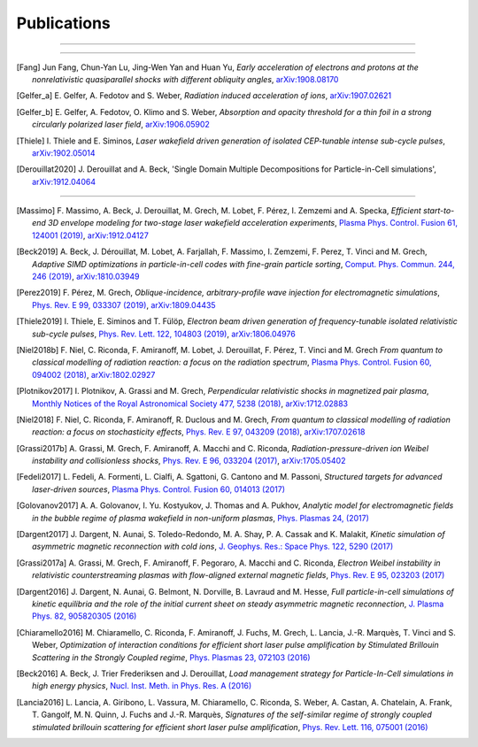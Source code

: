 Publications
------------

.. rst-class:: emphlink

  Tip: :ref:`How should I cite Smilei in my publication? <HowToCite>`

----

.. rst-class:: bigcitation

  .. [Derouillat2018]

     J. Derouillat, A. Beck, F. Pérez, T. Vinci, M. Chiaramello, A. Grassi, M. Flé, G. Bouchard, I. Plotnikov, N. Aunai, J. Dargent, C. Riconda and M. Grech,
     `SMILEI: a collaborative, open-source, multi-purpose particle-in-cell code for plasma simulation`,
     `Comput. Phys. Commun. 222, 351-373 (2018) <https://doi.org/10.1016/j.cpc.2017.09.024>`_,
     `arXiv:1702.05128 <https://arxiv.org/abs/1702.05128>`_

----

.. rst-class:: bigcitation

.. [Fang]

  Jun Fang, Chun-Yan Lu, Jing-Wen Yan and Huan Yu,
  `Early acceleration of electrons and protons at the nonrelativistic quasiparallel shocks with different obliquity angles`,
  `arXiv:1908.08170 <https://arxiv.org/abs/1908.08170>`_

.. rst-class:: bigcitation

.. [Gelfer_a]

  E. Gelfer, A. Fedotov and S. Weber,
  `Radiation induced acceleration of ions`,
  `arXiv:1907.02621 <https://arxiv.org/abs/1907.02621>`_

.. rst-class:: bigcitation

.. [Gelfer_b]

  E. Gelfer, A. Fedotov, O. Klimo and S. Weber,
  `Absorption and opacity threshold for a thin foil in a strong circularly polarized laser field`,
  `arXiv:1906.05902 <https://arxiv.org/abs/1906.05902>`_

.. rst-class:: bigcitation

.. [Thiele]

  I. Thiele and E. Siminos,
  `Laser wakefield driven generation of isolated CEP-tunable intense sub-cycle pulses`,
  `arXiv:1902.05014 <https://arxiv.org/abs/1902.05014>`_

.. rst-class:: bigcitation

.. [Derouillat2020]

  J. Derouillat and A. Beck,
  'Single Domain Multiple Decompositions for Particle-in-Cell simulations',
  `arXiv:1912.04064 <https://arxiv.org/abs/1912.04064>`_

----

.. rst-class:: bigcitation

.. [Massimo]

  F. Massimo, A. Beck, J. Derouillat, M. Grech, M. Lobet, F. Pérez, I. Zemzemi and A. Specka,
  `Efficient start-to-end 3D envelope modeling for two-stage laser wakefield acceleration experiments`,
  `Plasma Phys. Control. Fusion 61, 124001 (2019) <https://dx.doi.org/10.1088/1361-6587/ab49cf>`_,
  `arXiv:1912.04127 <http://arxiv.org/abs/1912.04127>`_

.. rst-class:: bigcitation

.. [Beck2019]

  A. Beck, J. Dérouillat, M. Lobet, A. Farjallah, F. Massimo, I. Zemzemi, F. Perez, T. Vinci and M. Grech,
  `Adaptive SIMD optimizations in particle-in-cell codes with fine-grain particle sorting`,
  `Comput. Phys. Commun. 244, 246 (2019) <https://doi.org/10.1016/j.cpc.2019.05.001>`_,
  `arXiv:1810.03949 <https://arxiv.org/abs/1810.03949>`_

.. rst-class:: bigcitation

.. [Perez2019]

  F. Pérez, M. Grech,
  `Oblique-incidence, arbitrary-profile wave injection for electromagnetic simulations`,
  `Phys. Rev. E 99, 033307 (2019) <https://doi.org/10.1103/PhysRevE.99.033307>`_,
  `arXiv:1809.04435 <https://arxiv.org/abs/1809.04435>`_

.. rst-class:: bigcitation

.. [Thiele2019]

  I. Thiele, E. Siminos and T. Fülöp,
  `Electron beam driven generation of frequency-tunable isolated relativistic sub-cycle pulses`,
  `Phys. Rev. Lett. 122, 104803 (2019) <https://doi.org/10.1103/PhysRevLett.122.104803>`_,
  `arXiv:1806.04976 <https://arxiv.org/abs/1806.04976>`_

.. rst-class:: bigcitation

.. [Niel2018b]

   F. Niel, C. Riconda, F. Amiranoff, M. Lobet, J. Derouillat, F. Pérez, T. Vinci and M. Grech
   `From quantum to classical modelling of radiation reaction: a focus on the radiation spectrum`,
   `Plasma Phys. Control. Fusion 60, 094002 (2018) <http://iopscience.iop.org/article/10.1088/1361-6587/aace22>`_,
   `arXiv:1802.02927 <https://arxiv.org/abs/1802.02927>`_

.. rst-class:: bigcitation

.. [Plotnikov2017]

    I. Plotnikov, A. Grassi and M. Grech,
    `Perpendicular relativistic shocks in magnetized pair plasma`,
    `Monthly Notices of the Royal Astronomical Society 477, 5238 (2018) <https://academic.oup.com/mnras/article/477/4/5238/4978470>`_,
    `arXiv:1712.02883 <https://arxiv.org/abs/1712.02883>`_

.. rst-class:: bigcitation

.. [Niel2018]

   F. Niel, C. Riconda, F. Amiranoff, R. Duclous and M. Grech,
   `From quantum to classical modelling of radiation reaction: a focus on stochasticity effects`,
   `Phys. Rev. E 97, 043209 (2018) <https://journals.aps.org/pre/abstract/10.1103/PhysRevE.97.043209>`_,
   `arXiv:1707.02618 <https://arxiv.org/abs/1707.02618>`_

.. rst-class:: bigcitation

.. [Grassi2017b]

   A. Grassi, M. Grech, F. Amiranoff, A. Macchi and C. Riconda,
   `Radiation-pressure-driven ion Weibel instability and collisionless shocks`,
   `Phys. Rev. E 96, 033204 (2017) <https://doi.org/10.1103/PhysRevE.96.033204>`_,
   `arXiv:1705.05402 <https://arxiv.org/abs/1705.05402>`_

.. rst-class:: bigcitation

.. [Fedeli2017]

   L. Fedeli, A. Formenti, L. Cialfi, A. Sgattoni, G. Cantono and M. Passoni,
   `Structured targets for advanced laser-driven sources`,
   `Plasma Phys. Control. Fusion 60, 014013 (2017) <http://iopscience.iop.org/article/10.1088/1361-6587/aa8a54/meta>`_

.. rst-class:: bigcitation

.. [Golovanov2017]

   A. A. Golovanov, I. Yu. Kostyukov, J. Thomas and A. Pukhov,
   `Analytic model for electromagnetic fields in the bubble regime of plasma wakefield in non-uniform plasmas`,
   `Phys. Plasmas 24, (2017) <http://aip.scitation.org/doi/full/10.1063/1.4996856>`_

.. rst-class:: bigcitation

.. [Dargent2017]

   J. Dargent, N. Aunai, S. Toledo-Redondo, M. A. Shay, P. A. Cassak and K. Malakit,
   `Kinetic simulation of asymmetric magnetic reconnection with cold ions`,
   `J. Geophys. Res.: Space Phys. 122, 5290 (2017) <http://onlinelibrary.wiley.com/doi/10.1002/2016JA023831/full>`_

.. rst-class:: bigcitation

.. [Grassi2017a]

   A. Grassi, M. Grech, F. Amiranoff, F. Pegoraro, A. Macchi and C. Riconda,
   `Electron Weibel instability in relativistic counterstreaming plasmas with flow-aligned external magnetic fields`,
   `Phys. Rev. E 95, 023203 (2017) <https://journals.aps.org/pre/abstract/10.1103/PhysRevE.95.023203>`_

.. rst-class:: bigcitation

.. [Dargent2016]

   J. Dargent, N. Aunai, G. Belmont, N. Dorville, B. Lavraud and M. Hesse,
   `Full particle-in-cell simulations of kinetic equilibria and the role of the initial current sheet on steady asymmetric magnetic reconnection`,
   `J. Plasma Phys. 82, 905820305 (2016) <https://www.cambridge.org/core/journals/journal-of-plasma-physics/article/full-particleincell-simulations-of-kinetic-equilibria-and-the-role-of-the-initial-current-sheet-on-steady-asymmetric-magnetic-reconnection/6426B214AF7ABB34C2DA81BC60FE3EBC>`_

.. rst-class:: bigcitation

.. [Chiaramello2016]

   M. Chiaramello, C. Riconda, F. Amiranoff, J. Fuchs, M. Grech, L. Lancia,
   J.-R. Marquès, T. Vinci and S. Weber,
   `Optimization of interaction conditions
   for efficient short laser pulse amplification by Stimulated Brillouin Scattering
   in the Strongly Coupled regime`,
   `Phys. Plasmas 23, 072103 (2016) <http://scitation.aip.org/content/aip/journal/pop/23/7/10.1063/1.4955322>`_

.. rst-class:: bigcitation

.. [Beck2016]

   A. Beck, J. Trier Frederiksen and J. Derouillat,
   `Load management strategy for Particle-In-Cell simulations in high energy physics`,
   `Nucl. Inst. Meth. in Phys. Res. A (2016) <http://www.sciencedirect.com/science/article/pii/S0168900216301577>`_

.. rst-class:: bigcitation

.. [Lancia2016]

   L. Lancia, A. Giribono, L. Vassura, M. Chiaramello, C. Riconda, S. Weber, A. Castan, A. Chatelain, A. Frank, T. 	Gangolf, M. N. Quinn, J. Fuchs and J.-R. Marquès,
   `Signatures of the self-similar regime of strongly coupled stimulated brillouin scattering for efficient short laser pulse amplification`,
   `Phys. Rev. Lett. 116, 075001 (2016) <http://journals.aps.org/prl/abstract/10.1103/PhysRevLett.116.075001>`_
